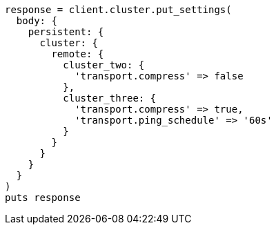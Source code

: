 [source, ruby]
----
response = client.cluster.put_settings(
  body: {
    persistent: {
      cluster: {
        remote: {
          cluster_two: {
            'transport.compress' => false
          },
          cluster_three: {
            'transport.compress' => true,
            'transport.ping_schedule' => '60s'
          }
        }
      }
    }
  }
)
puts response
----
